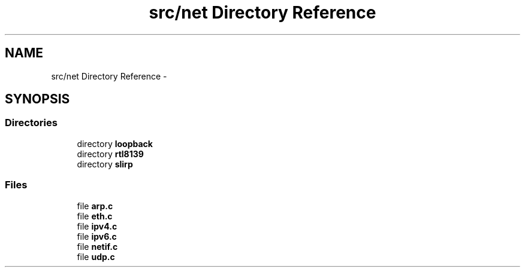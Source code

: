 .TH "src/net Directory Reference" 3 "Sun Nov 9 2014" "Version 0.1" "aPlus" \" -*- nroff -*-
.ad l
.nh
.SH NAME
src/net Directory Reference \- 
.SH SYNOPSIS
.br
.PP
.SS "Directories"

.in +1c
.ti -1c
.RI "directory \fBloopback\fP"
.br
.ti -1c
.RI "directory \fBrtl8139\fP"
.br
.ti -1c
.RI "directory \fBslirp\fP"
.br
.in -1c
.SS "Files"

.in +1c
.ti -1c
.RI "file \fBarp\&.c\fP"
.br
.ti -1c
.RI "file \fBeth\&.c\fP"
.br
.ti -1c
.RI "file \fBipv4\&.c\fP"
.br
.ti -1c
.RI "file \fBipv6\&.c\fP"
.br
.ti -1c
.RI "file \fBnetif\&.c\fP"
.br
.ti -1c
.RI "file \fBudp\&.c\fP"
.br
.in -1c
